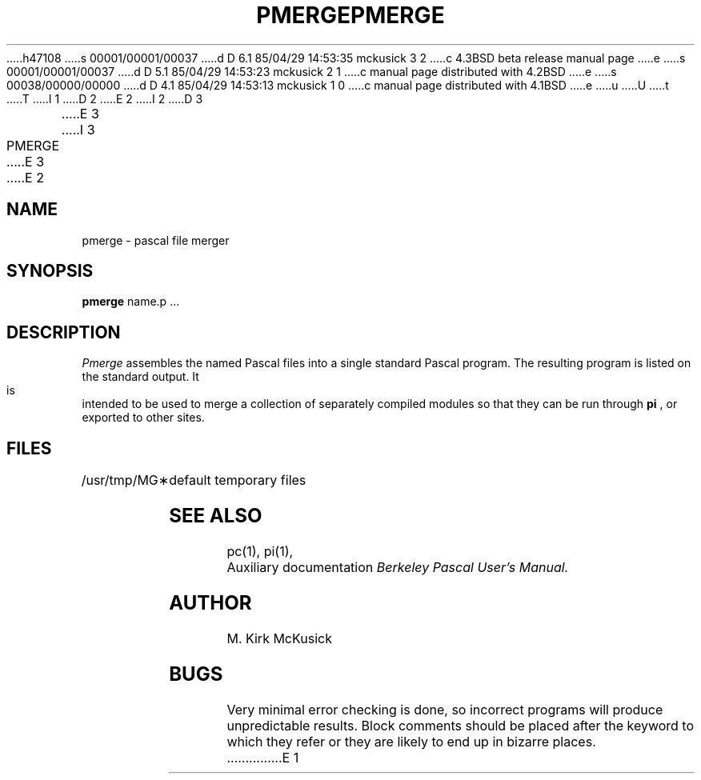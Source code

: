 h47108
s 00001/00001/00037
d D 6.1 85/04/29 14:53:35 mckusick 3 2
c 4.3BSD beta release manual page
e
s 00001/00001/00037
d D 5.1 85/04/29 14:53:23 mckusick 2 1
c manual page distributed with 4.2BSD
e
s 00038/00000/00000
d D 4.1 85/04/29 14:53:13 mckusick 1 0
c manual page distributed with 4.1BSD
e
u
U
t
T
I 1
.\" Copyright (c) 1980 Regents of the University of California.
.\" All rights reserved.  The Berkeley software License Agreement
.\" specifies the terms and conditions for redistribution.
.\"
.\"	%W% (Berkeley) %G%
.\"
D 2
.TH PMERGE 1 VAX-11
E 2
I 2
D 3
.TH PMERGE 1 "18 January 1983"
E 3
I 3
.TH PMERGE 1 "%Q%"
E 3
E 2
.UC 4
.SH NAME
pmerge \- pascal file merger
.SH SYNOPSIS
.B pmerge
name.p ...
.SH DESCRIPTION
.I Pmerge
assembles the named Pascal files into a single standard Pascal program.
The resulting program is listed on the standard output.
It is intended to be used to merge a collection of separately compiled
modules so that they can be run through 
.B pi
, or exported to other sites.
.SH FILES
.ta 1.5i
/usr/tmp/MG\(**	default temporary files
.br
.SH "SEE ALSO"
pc(1),
pi(1),
.br
Auxiliary documentation
.I Berkeley Pascal User's Manual.
.SH AUTHOR
M. Kirk McKusick
.SH BUGS
Very minimal error checking is done,
so incorrect programs will produce unpredictable results.
Block comments should be placed after the keyword to which they refer
or they are likely to end up in bizarre places.
E 1
